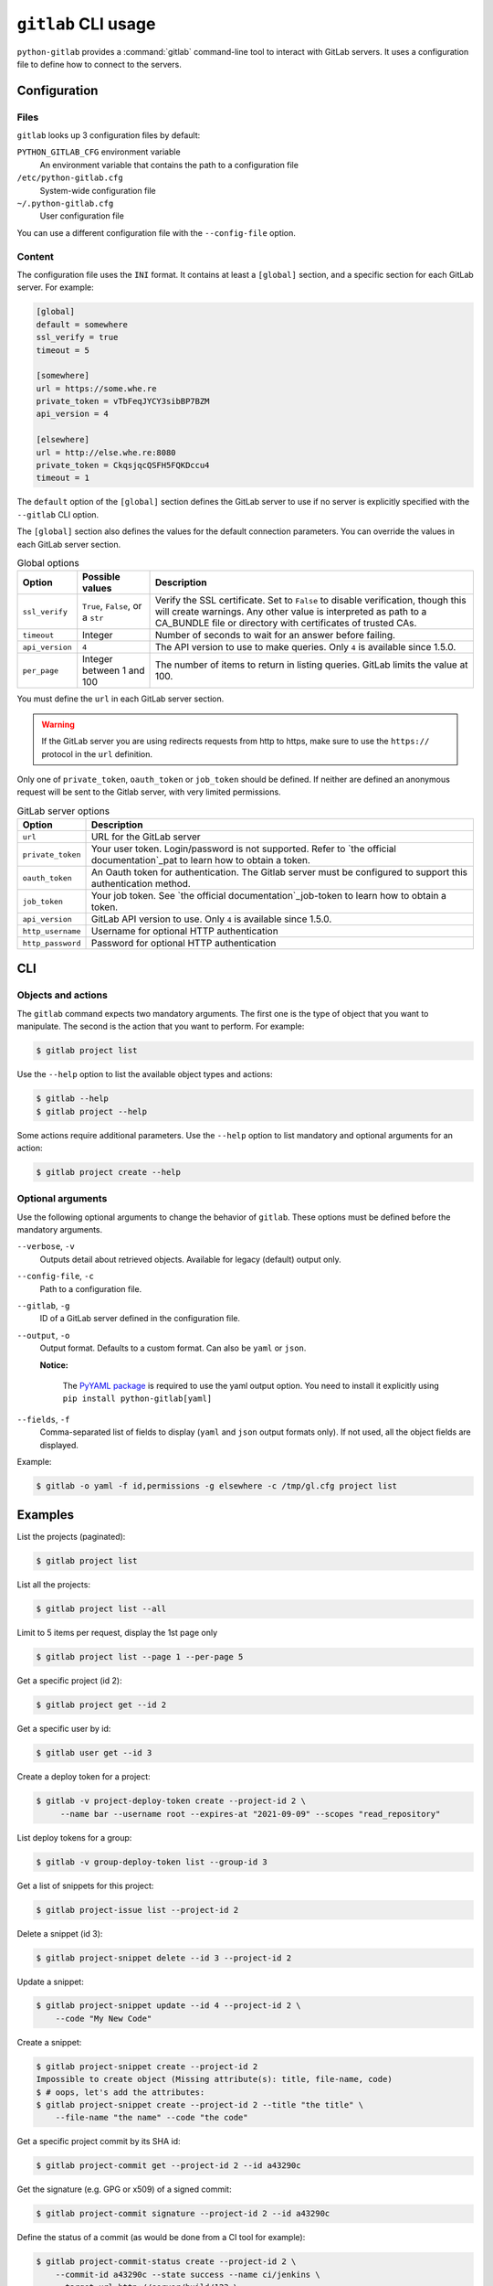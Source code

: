 ####################
``gitlab`` CLI usage
####################

``python-gitlab`` provides a :command:`gitlab` command-line tool to interact
with GitLab servers. It uses a configuration file to define how to connect to
the servers.

.. _cli_configuration:

Configuration
=============

Files
-----

``gitlab`` looks up 3 configuration files by default:

``PYTHON_GITLAB_CFG`` environment variable
    An environment variable that contains the path to a configuration file

``/etc/python-gitlab.cfg``
    System-wide configuration file

``~/.python-gitlab.cfg``
    User configuration file

You can use a different configuration file with the ``--config-file`` option.

Content
-------

The configuration file uses the ``INI`` format. It contains at least a
``[global]`` section, and a specific section for each GitLab server. For
example:

.. code-block:: ini

   [global]
   default = somewhere
   ssl_verify = true
   timeout = 5

   [somewhere]
   url = https://some.whe.re
   private_token = vTbFeqJYCY3sibBP7BZM
   api_version = 4

   [elsewhere]
   url = http://else.whe.re:8080
   private_token = CkqsjqcQSFH5FQKDccu4
   timeout = 1

The ``default`` option of the ``[global]`` section defines the GitLab server to
use if no server is explicitly specified with the ``--gitlab`` CLI option.

The ``[global]`` section also defines the values for the default connection
parameters. You can override the values in each GitLab server section.

.. list-table:: Global options
   :header-rows: 1

   * - Option
     - Possible values
     - Description
   * - ``ssl_verify``
     - ``True``, ``False``, or a ``str``
     - Verify the SSL certificate. Set to ``False`` to disable verification,
       though this will create warnings. Any other value is interpreted as path
       to a CA_BUNDLE file or directory with certificates of trusted CAs.
   * - ``timeout``
     - Integer
     - Number of seconds to wait for an answer before failing.
   * - ``api_version``
     - ``4``
     - The API version to use to make queries. Only ``4`` is available since 1.5.0.
   * - ``per_page``
     - Integer between 1 and 100
     - The number of items to return in listing queries. GitLab limits the
       value at 100.

You must define the ``url`` in each GitLab server section.

.. warning::

   If the GitLab server you are using redirects requests from http to https,
   make sure to use the ``https://`` protocol in the ``url`` definition.

Only one of ``private_token``, ``oauth_token`` or ``job_token`` should be
defined. If neither are defined an anonymous request will be sent to the Gitlab
server, with very limited permissions.

.. list-table:: GitLab server options
   :header-rows: 1

   * - Option
     - Description
   * - ``url``
     - URL for the GitLab server
   * - ``private_token``
     - Your user token. Login/password is not supported. Refer to `the official
       documentation`_pat to learn how to obtain a token.
   * - ``oauth_token``
     - An Oauth token for authentication. The Gitlab server must be configured
       to support this authentication method.
   * - ``job_token``
     - Your job token. See `the official  documentation`_job-token to learn how to obtain a token.
   * - ``api_version``
     - GitLab API version to use. Only ``4`` is available since 1.5.0.
   * - ``http_username``
     - Username for optional HTTP authentication
   * - ``http_password``
     - Password for optional HTTP authentication

.. _pat: https://docs.gitlab.com/ce/user/profile/personal_access_tokens.html
.. _job-token: https://docs.gitlab.com/ce/api/jobs.html#get-job-artifacts

CLI
===

Objects and actions
-------------------

The ``gitlab`` command expects two mandatory arguments. The first one is the
type of object that you want to manipulate. The second is the action that you
want to perform. For example:

.. code-block:: console

   $ gitlab project list

Use the ``--help`` option to list the available object types and actions:

.. code-block:: console

   $ gitlab --help
   $ gitlab project --help

Some actions require additional parameters. Use the ``--help`` option to
list mandatory and optional arguments for an action:

.. code-block:: console

   $ gitlab project create --help

Optional arguments
------------------

Use the following optional arguments to change the behavior of ``gitlab``.
These options must be defined before the mandatory arguments.

``--verbose``, ``-v``
    Outputs detail about retrieved objects. Available for legacy (default)
    output only.

``--config-file``, ``-c``
    Path to a configuration file.

``--gitlab``, ``-g``
    ID of a GitLab server defined in the configuration file.

``--output``, ``-o``
    Output format. Defaults to a custom format. Can also be ``yaml`` or ``json``.

    **Notice:**

        The `PyYAML package <https://pypi.org/project/PyYAML/>`_ is required to use the yaml output option.
        You need to install it explicitly using ``pip install python-gitlab[yaml]``

``--fields``, ``-f``
    Comma-separated list of fields to display (``yaml`` and ``json`` output
    formats only).  If not used, all the object fields are displayed.

Example:

.. code-block:: console

   $ gitlab -o yaml -f id,permissions -g elsewhere -c /tmp/gl.cfg project list

Examples
========

List the projects (paginated):

.. code-block:: console

   $ gitlab project list

List all the projects:

.. code-block:: console

   $ gitlab project list --all

Limit to 5 items per request, display the 1st page only

.. code-block:: console

   $ gitlab project list --page 1 --per-page 5

Get a specific project (id 2):

.. code-block:: console

   $ gitlab project get --id 2

Get a specific user by id:

.. code-block:: console

   $ gitlab user get --id 3

Create a deploy token for a project:

.. code-block:: console

   $ gitlab -v project-deploy-token create --project-id 2 \
        --name bar --username root --expires-at "2021-09-09" --scopes "read_repository"

List deploy tokens for a group:

.. code-block:: console

   $ gitlab -v group-deploy-token list --group-id 3

Get a list of snippets for this project:

.. code-block:: console

   $ gitlab project-issue list --project-id 2

Delete a snippet (id 3):

.. code-block:: console

   $ gitlab project-snippet delete --id 3 --project-id 2

Update a snippet:

.. code-block:: console

   $ gitlab project-snippet update --id 4 --project-id 2 \
       --code "My New Code"

Create a snippet:

.. code-block:: console

   $ gitlab project-snippet create --project-id 2
   Impossible to create object (Missing attribute(s): title, file-name, code)
   $ # oops, let's add the attributes:
   $ gitlab project-snippet create --project-id 2 --title "the title" \
       --file-name "the name" --code "the code"

Get a specific project commit by its SHA id:

.. code-block:: console

   $ gitlab project-commit get --project-id 2 --id a43290c

Get the signature (e.g. GPG or x509) of a signed commit:

.. code-block:: console

   $ gitlab project-commit signature --project-id 2 --id a43290c

Define the status of a commit (as would be done from a CI tool for example):

.. code-block:: console

   $ gitlab project-commit-status create --project-id 2 \
       --commit-id a43290c --state success --name ci/jenkins \
       --target-url http://server/build/123 \
       --description "Jenkins build succeeded"

Use sudo to act as another user (admin only):

.. code-block:: console

   $ gitlab project create --name user_project1 --sudo username

List values are comma-separated:

.. code-block:: console

   $ gitlab issue list --labels foo,bar

Reading values from files
-------------------------

You can make ``gitlab`` read values from files instead of providing them on the
command line. This is handy for values containing new lines for instance:

.. code-block:: console

   $ cat > /tmp/description << EOF
   This is the description of my project.

   It is obviously the best project around
   EOF
   $ gitlab project create --name SuperProject --description @/tmp/description

Enabling shell autocompletion
============================

To get autocompletion, you'll need to install the package with the extra
"autocompletion":

.. code-block:: console

    pip install python_gitlab[autocompletion]


Add the appropriate command below to your shell's config file so that it is run on
startup. You will likely have to restart or re-login for the autocompletion to
start working.

Bash
----

.. code-block:: console

   eval "$(register-python-argcomplete gitlab)"

tcsh
----

.. code-block:: console

   eval `register-python-argcomplete --shell tcsh gitlab`

fish
----

.. code-block:: console

   register-python-argcomplete --shell fish gitlab | .

Zsh
---

.. warning::

    Zsh autocompletion support is broken right now in the argcomplete python
    package. Perhaps it will be fixed in a future release of argcomplete at
    which point the following instructions will enable autocompletion in zsh.

To activate completions for zsh you need to have bashcompinit enabled in zsh:

.. code-block:: console

   autoload -U bashcompinit
   bashcompinit

Afterwards you can enable completion for gitlab:

.. code-block:: console

   eval "$(register-python-argcomplete gitlab)"
